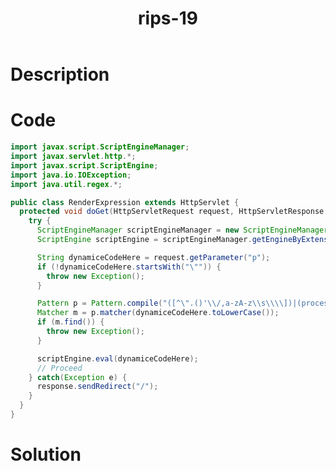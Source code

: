 :PROPERTIES:
:ID:        bd898629-6029-49bb-983b-1ac93c0114cf
:ROAM_REFS: https://blog.tracesec.xyz/2020/01/05/JavaSecCalendar2019-Writeup/
:END:
#+title: rips-19
#+filetags: :vcdb:java:nosolution:

* Description

* Code
#+begin_src java
import javax.script.ScriptEngineManager;
import javax.servlet.http.*;
import javax.script.ScriptEngine;
import java.io.IOException;
import java.util.regex.*;

public class RenderExpression extends HttpServlet {
  protected void doGet(HttpServletRequest request, HttpServletResponse response) throws IOException {
    try {
      ScriptEngineManager scriptEngineManager = new ScriptEngineManager();
      ScriptEngine scriptEngine = scriptEngineManager.getEngineByExtension("js");

      String dynamiceCodeHere = request.getParameter("p");
      if (!dynamiceCodeHere.startsWith("\"")) {
        throw new Exception();
      }

      Pattern p = Pattern.compile("([^\".()'\\/,a-zA-z\\s\\\\])|(processbuilder|file|url|runtime|getclass|forname|loadclass|new\\s)");
      Matcher m = p.matcher(dynamiceCodeHere.toLowerCase());
      if (m.find()) {
        throw new Exception();
      }

      scriptEngine.eval(dynamiceCodeHere);
      // Proceed
    } catch(Exception e) {
      response.sendRedirect("/");
    }
  }
}

#+end_src

* Solution
#+begin_src java

#+end_src